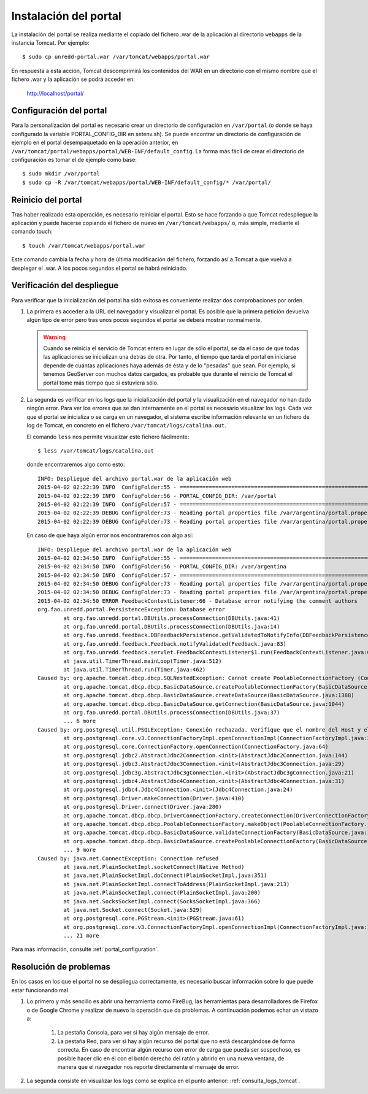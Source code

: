 Instalación del portal
=======================

La instalación del portal se realiza mediante el copiado del fichero .war de la aplicación al directorio ``webapps`` de la instancia Tomcat. Por ejemplo::

  $ sudo cp unredd-portal.war /var/tomcat/webapps/portal.war

En respuesta a esta acción, Tomcat descomprimirá los contenidos del WAR en un directorio con el mismo nombre que el fichero .war y la aplicación se podrá acceder en:

  http://localhost/portal/

Configuración del portal
------------------------------

Para la personalización del portal es necesario crear un directorio de configuración en ``/var/portal`` (o donde se haya configurado la variable PORTAL_CONFIG_DIR en setenv.sh). Se puede encontrar un directorio de configuración de ejemplo en el portal desempaquetado en la operación anterior, en ``/var/tomcat/portal/webapps/portal/WEB-INF/default_config``. La forma más fácil de crear el directorio de configuración es tomar el de ejemplo como base::

  $ sudo mkdir /var/portal
  $ sudo cp -R /var/tomcat/webapps/portal/WEB-INF/default_config/* /var/portal/

Reinicio del portal
--------------------

Tras haber realizado esta operación, es necesario reiniciar el portal. Esto se hace forzando a que Tomcat redespliegue la aplicación y puede hacerse copiando el fichero de nuevo en ``/var/tomcat/webapps/`` o, más simple, mediante el comando touch::

  $ touch /var/tomcat/webapps/portal.war

Este comando cambia la fecha y hora de última modificación del fichero, forzando así a Tomcat a que vuelva a desplegar el .war. A los pocos segundos el portal se habrá reiniciado.

.. _consulta_logs_tomcat:

Verificación del despliegue
-----------------------------

Para verificar que la inicialización del portal ha sido exitosa es conveniente realizar dos comprobaciones por orden.

#. La primera es acceder a la URL del navegador y visualizar el portal. Es posible que la primera petición devuelva algún tipo de error pero tras unos pocos segundos el portal se deberá mostrar normalmente.

   .. warning::

      Cuando se reinicia el servicio de Tomcat entero en lugar de sólo el portal, se da el caso de que todas las aplicaciones se inicializan una detrás de otra. Por tanto, el tiempo que tarda el portal en iniciarse depende de cuántas aplicaciones haya además de ésta y de lo "pesadas" que sean. Por ejemplo, si tenemos GeoServer con muchos datos cargados, es probable que durante el reinicio de Tomcat el portal tome más tiempo que si estuviera sólo.

#. La segunda es verificar en los logs que la inicialización del portal y la visualización en el navegador no han dado ningún error. Para ver los errores que se dan internamente en el portal es necesario visualizar los logs. Cada vez que el portal se inicializa o se carga en un navegador, el sistema escribe información relevante en un fichero de log de Tomcat, en concreto en el fichero ``/var/tomcat/logs/catalina.out``.

   El comando ``less`` nos permite visualizar este fichero fácilmente::

      $ less /var/tomcat/logs/catalina.out

   donde encontraremos algo como esto::

		INFO: Despliegue del archivo portal.war de la aplicación web
		2015-04-02 02:22:39 INFO  ConfigFolder:55 - ============================================================================
		2015-04-02 02:22:39 INFO  ConfigFolder:56 - PORTAL_CONFIG_DIR: /var/portal
		2015-04-02 02:22:39 INFO  ConfigFolder:57 - ============================================================================
		2015-04-02 02:22:39 DEBUG ConfigFolder:73 - Reading portal properties file /var/argentina/portal.properties
		2015-04-02 02:22:39 DEBUG ConfigFolder:73 - Reading portal properties file /var/argentina/portal.properties

   En caso de que haya algún error nos encontraremos con algo así::

		INFO: Despliegue del archivo portal.war de la aplicación web
		2015-04-02 02:34:50 INFO  ConfigFolder:55 - ============================================================================
		2015-04-02 02:34:50 INFO  ConfigFolder:56 - PORTAL_CONFIG_DIR: /var/argentina
		2015-04-02 02:34:50 INFO  ConfigFolder:57 - ============================================================================
		2015-04-02 02:34:50 DEBUG ConfigFolder:73 - Reading portal properties file /var/argentina/portal.properties
		2015-04-02 02:34:50 DEBUG ConfigFolder:73 - Reading portal properties file /var/argentina/portal.properties
		2015-04-02 02:34:50 ERROR FeedbackContextListener:66 - Database error notifying the comment authors
		org.fao.unredd.portal.PersistenceException: Database error
			at org.fao.unredd.portal.DBUtils.processConnection(DBUtils.java:41)
			at org.fao.unredd.portal.DBUtils.processConnection(DBUtils.java:14)
			at org.fao.unredd.feedback.DBFeedbackPersistence.getValidatedToNotifyInfo(DBFeedbackPersistence.java:122)
			at org.fao.unredd.feedback.Feedback.notifyValidated(Feedback.java:83)
			at org.fao.unredd.feedback.servlet.FeedbackContextListener$1.run(FeedbackContextListener.java:61)
			at java.util.TimerThread.mainLoop(Timer.java:512)
			at java.util.TimerThread.run(Timer.java:462)
		Caused by: org.apache.tomcat.dbcp.dbcp.SQLNestedException: Cannot create PoolableConnectionFactory (Conexión rechazada. Verifique que el nombre del Host y el puerto sean correctos y que postmaster este aceptando conexiones TCP/IP.)
			at org.apache.tomcat.dbcp.dbcp.BasicDataSource.createPoolableConnectionFactory(BasicDataSource.java:1549)
			at org.apache.tomcat.dbcp.dbcp.BasicDataSource.createDataSource(BasicDataSource.java:1388)
			at org.apache.tomcat.dbcp.dbcp.BasicDataSource.getConnection(BasicDataSource.java:1044)
			at org.fao.unredd.portal.DBUtils.processConnection(DBUtils.java:37)
			... 6 more
		Caused by: org.postgresql.util.PSQLException: Conexión rechazada. Verifique que el nombre del Host y el puerto sean correctos y que postmaster este aceptando conexiones TCP/IP.
			at org.postgresql.core.v3.ConnectionFactoryImpl.openConnectionImpl(ConnectionFactoryImpl.java:215)
			at org.postgresql.core.ConnectionFactory.openConnection(ConnectionFactory.java:64)
			at org.postgresql.jdbc2.AbstractJdbc2Connection.<init>(AbstractJdbc2Connection.java:144)
			at org.postgresql.jdbc3.AbstractJdbc3Connection.<init>(AbstractJdbc3Connection.java:29)
			at org.postgresql.jdbc3g.AbstractJdbc3gConnection.<init>(AbstractJdbc3gConnection.java:21)
			at org.postgresql.jdbc4.AbstractJdbc4Connection.<init>(AbstractJdbc4Connection.java:31)
			at org.postgresql.jdbc4.Jdbc4Connection.<init>(Jdbc4Connection.java:24)
			at org.postgresql.Driver.makeConnection(Driver.java:410)
			at org.postgresql.Driver.connect(Driver.java:280)
			at org.apache.tomcat.dbcp.dbcp.DriverConnectionFactory.createConnection(DriverConnectionFactory.java:38)
			at org.apache.tomcat.dbcp.dbcp.PoolableConnectionFactory.makeObject(PoolableConnectionFactory.java:582)
			at org.apache.tomcat.dbcp.dbcp.BasicDataSource.validateConnectionFactory(BasicDataSource.java:1556)
			at org.apache.tomcat.dbcp.dbcp.BasicDataSource.createPoolableConnectionFactory(BasicDataSource.java:1545)
			... 9 more
		Caused by: java.net.ConnectException: Connection refused
			at java.net.PlainSocketImpl.socketConnect(Native Method)
			at java.net.PlainSocketImpl.doConnect(PlainSocketImpl.java:351)
			at java.net.PlainSocketImpl.connectToAddress(PlainSocketImpl.java:213)
			at java.net.PlainSocketImpl.connect(PlainSocketImpl.java:200)
			at java.net.SocksSocketImpl.connect(SocksSocketImpl.java:366)
			at java.net.Socket.connect(Socket.java:529)
			at org.postgresql.core.PGStream.<init>(PGStream.java:61)
			at org.postgresql.core.v3.ConnectionFactoryImpl.openConnectionImpl(ConnectionFactoryImpl.java:109)
			... 21 more      	  
   
Para más información, consulte :ref:`portal_configuration`.

Resolución de problemas
------------------------

En los casos en los que el portal no se despliegua correctamente, es necesario buscar información sobre lo que puede estar funcionando mal.

#. Lo primero y más sencillo es abrir una herramienta como FireBug, las herramientas para desarrolladores de Firefox o de Google Chrome y realizar de nuevo la operación que da problemas. A continuación podemos echar un vistazo a:

	#. La pestaña Consola, para ver si hay algún mensaje de error.
	
	#. La pestaña Red, para ver si hay algún recurso del portal que no está descargándose de forma correcta. En caso de encontrar algún recurso con error de carga que pueda ser sospechoso, es posible hacer clic en él con el botón derecho del ratón y abrirlo en una nueva ventana, de manera que el navegador nos reporte directamente el mensaje de error.

#. La segunda consiste en visualizar los logs como se explica en el punto anterior: :ref:`consulta_logs_tomcat`. 




 